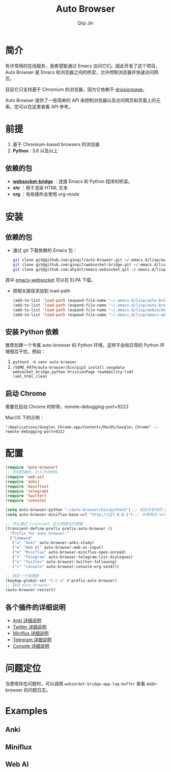 #+title: Auto Browser
#+author: Qiqi Jin

* 简介
有许常用的在线服务，我希望能通过 Emacs 访问它们。因此开发了这个项目，Auto Browser 是 Emacs 和浏览器之间的桥梁，允许控制浏览器并快速访问网页。

目前它只支持基于 Chromium 的浏览器，因为它依赖于 [[https://drissionpage.cn/get_start/installation][drissionpage]]。

Auto Browser 提供了一些简单的 API 来控制浏览器以及访问网页和页面上的元素。您可以在这里查看 API 参考。

* 前提

1. 基于 Chromium-based browsers 的浏览器
2. *Python* : 3.6 以及以上

** 依赖的包
+ *[[https://github.com/ginqi7/websocket-bridge][websocket-bridge]]* ：连接 Emacs 和 Python 程序的桥梁。
+ *shr* ：用于渲染 HTML 文本
+ *org* ：有些插件会使用 org-mode

* 安装
** 依赖的包
- 通过 git 下载依赖的 Emacs 包：
  #+BEGIN_SRC sh
    git clone git@github.com:ginqi7/auto-browser.git ~/.emacs.d/lisp/auto-browser
    git clone git@github.com:ginqi7/websocket-bridge.git ~/.emacs.d/lisp/websocket-bridge
    git clone git@github.com:ahyatt/emacs-websocket.git ~/.emacs.d/lisp/emacs-websocket
  #+END_SRC
其中 [[https://elpa.gnu.org/packages/websocket.html][emacs-websocket]] 可以在 ELPA 下载。

- 把相关路径添加到 load-path
  #+BEGIN_SRC emacs-lisp
    (add-to-list 'load-path (expand-file-name "~/.emacs.d/lisp/auto-browser"))
    (add-to-list 'load-path (expand-file-name "~/.emacs.d/lisp/auto-browser/plugins"))
    (add-to-list 'load-path (expand-file-name "~/.emacs.d/lisp/websocket-bridge"))
    (add-to-list 'load-path (expand-file-name "~/.emacs.d/lisp/emacs-websocket"))
  #+END_SRC

** 安装 Python 依赖
推荐创建一个专属 auto-browser 的 Python 环境，这样不会和日常的 Python 环境相互干扰，例如：
1. =python3 -m venv auto-browser=
2. =/SOME_PATH/auto-browser/bin/pip3 install sexpdata websocket_bridge_python DrissionPage readability-lxml lxml_html_clean=

** 启动 Chrome
需要在启动 Chrome 时附带，remote-debugging-port=9222

MacOS 下的示例：
#+begin_src shell
  "/Applications/Google\ Chrome.app/Contents/MacOS/Google\ Chrome" --remote-debugging-port=9222
#+end_src


* 配置
#+begin_src emacs-lisp
  (require 'auto-browser)
  ;; 不同的插件，引入不同的包
  (require 'web-ai)
  (require 'anki)
  (require 'miniflux)
  (require 'telegram)
  (require 'twitter)
  (require 'console)

  (setq auto-browser-python "~/auto-browser/bin/python3") ;; 指定你使用的 python 命令的路径
  (setq auto-browser-miniflux-base-url "http://127.0.0.1") ;; 你使用的 miniflux 的地址

  ;; 可以通过 transient 定义快捷访问按键
  (transient-define-prefix prefix-auto-browser ()
    "Prefix for auto browser."
    ["Command"
     ("a" "Anki" auto-browser-anki-study)
     ("w" "Web AI" auto-browser-web-ai-input)
     ("m" "Miniflux" auto-browser-miniflux-open-unread)
     ("t" "Telegram" auto-browser-telegram-list-dialogues)
     ("x" "Twitter" auto-browser-twitter-following)
     ("c" "console" auto-browser-console-org-send)])

  ;; 绑定一个快捷键
  (keymap-global-set "C-c a" #'prefix-auto-browser)
  ;; 启动 auto-browser
  (auto-browser-restart)
#+end_src

** 各个插件的详细说明
- [[file:doc/anki.zh-CN.org][Anki 详细说明]]
- [[file:doc/twitter.zh-CN.org][Twitter 详细说明]]
- [[file:doc/miniflux.zh-CN.org][Miniflux 详细说明]]
- [[file:doc/telegram.zh-CN.org][Telegram 详细说明]]
- [[file:doc/console.zh-CN.org][Console 详细说明]]

* 问题定位
当使用存在问题时，可以调用 =websocket-bridge-app-log-buffer= 查看 auto-browser 的问题日志。

* Examples
** Anki
[[file:examples/anki.gif]]
** Miniflux
[[file:examples/miniflux.gif]]
** Web AI
[[file:examples/ai.gif]]

